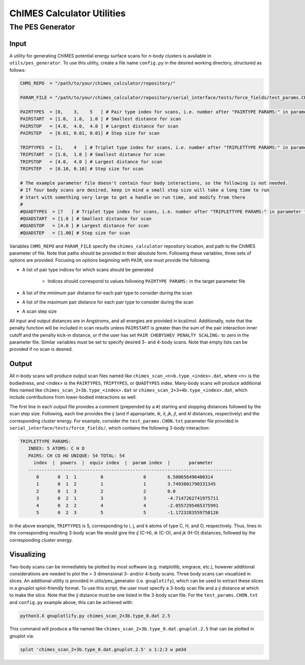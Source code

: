 .. _utils:

ChIMES Calculator Utilities
========================================

The PES Generator
*****************

Input
^^^^^^^^^

A utility for generating ChIMES potential energy surface scans for *n*-body clusters is available in ``utils/pes_generator``. To use this utility, create a file name ``config.py`` in the desired working directory, structured as follows:

.. code-block:: python

    CHMS_REPO  = "/path/to/your/chimes_calculator/repository/"
    
    PARAM_FILE = "/path/to/your/chimes_calculator/repository/serial_interface/tests/force_fields/test_params.CHON.txt"
    
    PAIRTYPES  = [0,    3,    5   ] # Pair type index for scans, i.e. number after "PAIRTYPE PARAMS:" in parameter file
    PAIRSTART  = [1.0,  1.0,  1.0 ] # Smallest distance for scan
    PAIRSTOP   = [4.0,  4.0,  4.0 ] # Largest distance for scan
    PAIRSTEP   = [0.01, 0.01, 0.01] # Step size for scan
    
    TRIPTYPES  = [1,    4   ] # Triplet type index for scans, i.e. number after "TRIPLETTYPE PARAMS:" in parameter file
    TRIPSTART  = [1.0,  1.0 ] # Smallest distance for scan
    TRIPSTOP   = [4.0,  4.0 ] # Largest distance for scan
    TRIPSTEP   = [0.10, 0.10] # Step size for scan
    
    # The example parameter file doesn't contain four body interactions, so the following is not needed.
    # If four body scans are desired, keep in mind a small step size will take a long time to run
    # Start with something very large to get a handle on run time, and modify from there
    #
    #QUADTYPES  = [7   ] # Triplet type index for scans, i.e. number after "TRIPLETTYPE PARAMS:" in parameter file
    #QUADSTART  = [1.0 ] # Smallest distance for scan
    #QUADSTOP	= [4.0 ] # Largest distance for scan
    #QUADSTEP	= [1.00] # Step size for scan

Variables ``CHMS_REPO`` and ``PARAM_FILE`` specify the ``chimes_calculator`` repository location, and path to the ChIMES parameter of file. Note that paths should be provided in their absolute form. Following these variables, three sets of options are provided. Focusing on options beginning with ``PAIR``, one must provide the following: 

* A list of pair type indices for which scans should be generated

    * Indices should correspond to values following ``PAIRTYPE PARAMS:`` in the target parameter file
    
* A list of the minimum pair distance for each pair type to consider during the scan
* A list of the maximum pair distance for each pair type to consider during the scan
* A scan step size

All input and output distances are in Angstroms, and all energies are provided in kcal/mol. Additionally, note that the penalty function will be included in scan results unless ``PAIRSTART`` is greater than the sum of the pair interaction inner cutoff and the penalty kick-in distance, or if the user has set ``PAIR CHEBYSHEV PENALTY SCALING:`` to zero in the parameter file. Similar variables must be set to specify desired 3- and 4-body scans. Note that empty lists can be provided if no scan is desired.


Output
^^^^^^^^^

All *n*-body scans will produce output scan files named like ``chimes_scan_<n>b.type_<index>.dat``, where <n> is the bodiedness, and <index> is the ``PAIRTYPES``, ``TRIPTYPES``, or ``QUADTYPES`` index. Many-body scans will produce additional files named like ``chimes_scan_2+3b.type_<index>.dat`` or ``chimes_scan_2+3+4b.type_<index>.dat``, which include contributions from lower-bodied interactions as well. 

The first line in each output file provides a comment (prepended by a ``#``) starting and stopping distances followed by the scan step size. Following, each line provides the *ij* (and if appropriate, *ik*, *il*, *jk*, *jl*, and *kl* distances, respectively) and the corresponding cluster energy. For example, consider the ``test_params.CHON.txt`` parameter file provided in ``serial_interface/tests/force_fields/``, which contains the following 3-body interaction:

.. code-block:: text

    TRIPLETTYPE PARAMS:
       INDEX: 5 ATOMS: C H O
       PAIRS: CH CO HO UNIQUE: 54 TOTAL: 54
         index  |  powers  |  equiv index  |  param index  |       parameter       
       ----------------------------------------------------------------------------
          0       0  1  1         0               0        6.500656496400314
          1       0  1  2         1               1        3.7493801790331345
          2       0  1  3         2               2        0.0
          3       0  2  1         3               3        -4.7147262741975711
          4       0  2  2         4               4        -2.0557295465375991
          5       0  2  3         5               5        -1.1723283559758126

In the above example, ``TRIPTYPES`` is 5, corresponding to i, j, and k atoms of type C, H, and O, respectively. Thus, lines in the corresponding resulting 3-body scan file would give the *ij* (C-H), *ik* (C-O), and *jk* (H-O) distances, followed by the corresponding cluster energy.

Visualizing
^^^^^^^^^^^

Two-body scans can be immediately be plotted by most software (e.g. matplotlib, xmgrace, etc.), however additional considerations are needed to plot the > 3 dimensional 3- and/or 4-body scans. Three body scans can visualized in slices. An additional utility is provided in  utils/pes_generator (i.e. ``gnuplotify``), which can be used to extract these slices in a gnuplot splot-friendly format. To use this script, the user must specify a 3-body scan file and a *ij* distance at which to make the slice. Note that the *ij* distance must be one listed in the 3-body scan file. For the ``test_params.CHON.txt`` and ``config.py`` example above, this can be achieved with:

.. code-block:: bash

    python3.X gnuplotlify.py chimes_scan_2+3b.type_0.dat 2.5
    
This command will produce a file named like ``chimes_scan_2+3b.type_0.dat.gnuplot.2.5`` that can be plotted in gnuplot via:

.. code-block:: bash

     splot 'chimes_scan_2+3b.type_0.dat.gnuplot.2.5' u 1:2:3 w pm3d
